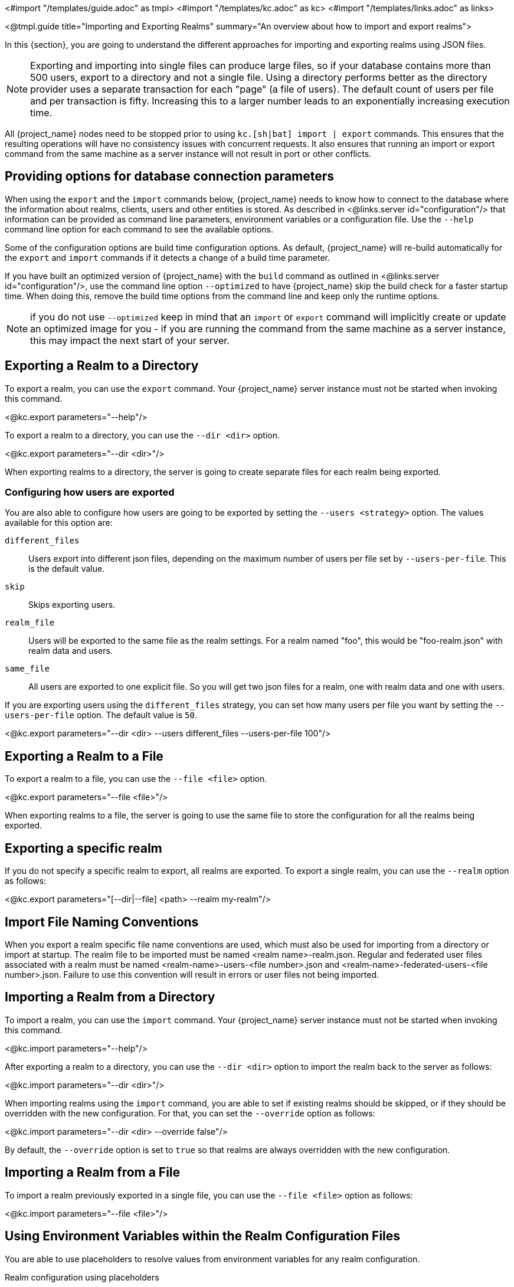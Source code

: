 <#import "/templates/guide.adoc" as tmpl>
<#import "/templates/kc.adoc" as kc>
<#import "/templates/links.adoc" as links>

<@tmpl.guide
    title="Importing and Exporting Realms"
    summary="An overview about how to import and export realms">

In this {section}, you are going to understand the different approaches for importing and exporting realms using JSON files.

[NOTE]
====
Exporting and importing into single files can produce large files, so if your database contains more than 500 users, export to a directory and not a single file.
Using a directory performs better as the directory provider uses a separate transaction for each "page" (a file of users).
The default count of users per file and per transaction is fifty.
Increasing this to a larger number leads to an exponentially increasing execution time.
====

All {project_name} nodes need to be stopped prior to using `kc.[sh|bat] import | export` commands. This ensures that the resulting operations will have no consistency issues with concurrent requests.
It also ensures that running an import or export command from the same machine as a server instance will not result in port or other conflicts.

== Providing options for database connection parameters

When using the `export` and the `import` commands below, {project_name} needs to know how to connect to the database where the information about realms, clients, users and other entities is stored.
As described in <@links.server id="configuration"/> that information can be provided as command line parameters, environment variables or a configuration file.
Use the `--help` command line option for each command to see the available options.

Some of the configuration options are build time configuration options.
As default, {project_name} will re-build automatically for the `export` and `import` commands if it detects a change of a build time parameter.

If you have built an optimized version of {project_name} with the `build` command as outlined in <@links.server id="configuration"/>, use the command line option `--optimized` to have {project_name} skip the build check for a faster startup time.
When doing this, remove the build time options from the command line and keep only the runtime options.

NOTE: if you do not use `--optimized` keep in mind that an `import` or `export` command will implicitly create or update an optimized image for you - if you are running the command from the same machine as a server instance, this may impact the next start of your server.

== Exporting a Realm to a Directory

To export a realm, you can use the `export` command. Your {project_name} server instance must not be started when invoking this command.

<@kc.export parameters="--help"/>

To export a realm to a directory, you can use the `--dir <dir>` option.

<@kc.export parameters="--dir <dir>"/>

When exporting realms to a directory, the server is going to create separate files for each realm being exported.

=== Configuring how users are exported

You are also able to configure how users are going to be exported by setting the `--users <strategy>` option. The values available for this
option are:

`different_files`:: Users export into different json files, depending on the maximum number of users per file set by `--users-per-file`. This is the default value.

`skip`:: Skips exporting users.

`realm_file`::  Users will be exported to the same file as the realm settings. For a realm named "foo", this would be "foo-realm.json" with realm data and users.

`same_file`::  All users are exported to one explicit file. So you will get two json files for a realm, one with realm data and one with users.

If you are exporting users using the `different_files` strategy, you can set how many users per file you want by setting the `--users-per-file` option. The default value is `50`.

<@kc.export parameters="--dir <dir> --users different_files --users-per-file 100"/>

== Exporting a Realm to a File

To export a realm to a file, you can use the `--file <file>` option.

<@kc.export parameters="--file <file>"/>

When exporting realms to a file, the server is going to use the same file to store the configuration for all the realms being exported.

== Exporting a specific realm

If you do not specify a specific realm to export, all realms are exported. To export a single realm, you can use the `--realm` option as follows:

<@kc.export parameters="[--dir|--file] <path> --realm my-realm"/>

== Import File Naming Conventions

When you export a realm specific file name conventions are used, which must also be used for importing from a directory or import at startup. The realm file to be imported must be named <realm name>-realm.json. 
Regular and federated user files associated with a realm must be named <realm-name>-users-<file number>.json and <realm-name>-federated-users-<file number>.json. Failure to use this convention will result in errors or 
user files not being imported.

== Importing a Realm from a Directory

To import a realm, you can use the `import` command. Your {project_name} server instance must not be started when invoking this command.

<@kc.import parameters="--help"/>

After exporting a realm to a directory, you can use the `--dir <dir>` option to import the realm back to the server as follows:

<@kc.import parameters="--dir <dir>"/>

When importing realms using the `import` command, you are able to set if existing realms should be skipped, or if they should be overridden with the new configuration. For that,
you can set the `--override` option as follows:

<@kc.import parameters="--dir <dir> --override false"/>

By default, the `--override` option is set to `true` so that realms are always overridden with the new configuration.

== Importing a Realm from a File

To import a realm previously exported in a single file, you can use the `--file <file>` option as follows:

<@kc.import parameters="--file <file>"/>

== Using Environment Variables within the Realm Configuration Files

You are able to use placeholders to resolve values from environment variables for any realm configuration.

.Realm configuration using placeholders
[source, bash]
----
{
    "realm": "${r"${MY_REALM_NAME}"}",
    "enabled": true,
    ...
}
----

In the example above, the value set to the `MY_REALM_NAME` environment variable is going to be used to set the `realm` property.

== Importing a Realm during Startup

You are also able to import realms when the server is starting by using the `--import-realm` option.

<@kc.start parameters="--import-realm"/>

When you set the `--import-realm` option, the server is going to try to import any realm configuration file from the `data/import` directory. Only regular files using the `.json` extension are read from this directory, sub-directories are ignored.

NOTE: For the {project_name} containers, the import directory is `/opt/keycloak/data/import`

If a realm already exists in the server, the import operation is skipped. The main reason behind this behavior is to avoid re-creating
realms and potentially lose state between server restarts.

To re-create realms you should explicitly run the `import` command prior to starting the server.

== Importing and Exporting by using the Admin Console

You can also import and export a realm using the Admin Console. This functionality is
different from the other CLI options described in previous sections because the Admin Console offers only the capability to
_partially_  export a realm. In this case, the current realm settings, along with some resources like clients,
roles, and groups, can be exported. The users for that realm _cannot_ be exported using this method.

NOTE: When using the Admin Console export, the realm and the selected resources are always exported to a file
named `realm-export.json`. Also, all sensitive values like passwords and client secrets will be masked with `+*+` symbols.

To export a realm using the Admin Console, perform these steps:

. Select a realm.
. Click *Realm settings* in the menu.
. Point to the *Action* menu in the top right corner of the realm settings screen, and select  *Partial export*.
+
A list of resources appears along with the realm configuration.
. Select the resources you want to export.
. Click *Export*.

NOTE: Realms exported from the Admin Console are not suitable for backups or data transfer between servers.
Only CLI exports are suitable for backups or data transfer between servers.

WARNING: If the realm contains many groups, roles, and clients, the operation may cause the server to be
unresponsive to user requests for a while. Use this feature with caution, especially on a production system.

In a similar way, you can import a previously exported realm. Perform these steps:

. Click *Realm settings* in the menu.
. Point to the *Action* menu in the top right corner of the realm settings screen, and select  *Partial import*.
+
A prompt appears where you can select the file you want to import. Based on  this file, you see the resources you can import along with the realm settings.
. Click *Import*.

You can also control what {project_name} should do if the imported resource already exists. These options exist:

Fail import:: Abort the import.
Skip:: Skip the duplicate resources without aborting the process
Overwrite:: Replace the existing resources with the ones being imported.

NOTE: The Admin Console partial import can also import files created by the CLI `export` command. In other words, full exports created
by the CLI can be imported  by using the Admin Console. If the file contains users, those users will also be available for importing into the
current realm.

</@tmpl.guide>
